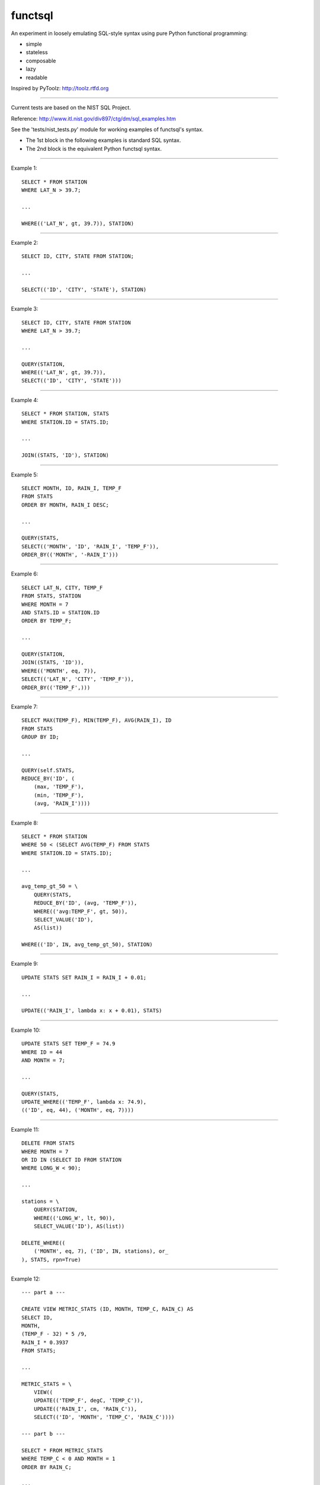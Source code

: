functsql
========
An experiment in loosely emulating SQL-style syntax using pure Python
functional programming:

* simple
* stateless
* composable
* lazy
* readable

Inspired by PyToolz: http://toolz.rtfd.org

-----------------------------------------------------------------------------

Current tests are based on the NIST SQL Project.

Reference: http://www.itl.nist.gov/div897/ctg/dm/sql_examples.htm

See the 'tests/nist_tests.py' module for working examples of functsql's syntax.

* The 1st block in the following examples is standard SQL syntax.
* The 2nd block is the equivalent Python functsql syntax.

-----------------------------------------------------------------------------

Example 1::

    SELECT * FROM STATION
    WHERE LAT_N > 39.7;

    ...

    WHERE(('LAT_N', gt, 39.7)), STATION)

-----------------------------------------------------------------------------

Example 2::

    SELECT ID, CITY, STATE FROM STATION;

    ...

    SELECT(('ID', 'CITY', 'STATE'), STATION)

-----------------------------------------------------------------------------

Example 3::

    SELECT ID, CITY, STATE FROM STATION
    WHERE LAT_N > 39.7;

    ...

    QUERY(STATION,
    WHERE(('LAT_N', gt, 39.7)),
    SELECT(('ID', 'CITY', 'STATE')))

-----------------------------------------------------------------------------

Example 4::

    SELECT * FROM STATION, STATS
    WHERE STATION.ID = STATS.ID;

    ...

    JOIN((STATS, 'ID'), STATION)

-----------------------------------------------------------------------------

Example 5::

    SELECT MONTH, ID, RAIN_I, TEMP_F
    FROM STATS 
    ORDER BY MONTH, RAIN_I DESC;

    ...

    QUERY(STATS,
    SELECT(('MONTH', 'ID', 'RAIN_I', 'TEMP_F')),
    ORDER_BY(('MONTH', '-RAIN_I')))

-----------------------------------------------------------------------------

Example 6::

    SELECT LAT_N, CITY, TEMP_F
    FROM STATS, STATION
    WHERE MONTH = 7
    AND STATS.ID = STATION.ID
    ORDER BY TEMP_F;

    ...

    QUERY(STATION,
    JOIN((STATS, 'ID')),
    WHERE(('MONTH', eq, 7)),
    SELECT(('LAT_N', 'CITY', 'TEMP_F')),
    ORDER_BY(('TEMP_F',)))

-----------------------------------------------------------------------------

Example 7::

    SELECT MAX(TEMP_F), MIN(TEMP_F), AVG(RAIN_I), ID 
    FROM STATS 
    GROUP BY ID;

    ...

    QUERY(self.STATS,
    REDUCE_BY('ID', (
        (max, 'TEMP_F'),
        (min, 'TEMP_F'),
        (avg, 'RAIN_I'))))

-----------------------------------------------------------------------------

Example 8::

    SELECT * FROM STATION 
    WHERE 50 < (SELECT AVG(TEMP_F) FROM STATS 
    WHERE STATION.ID = STATS.ID);

    ...

    avg_temp_gt_50 = \
        QUERY(STATS,
        REDUCE_BY('ID', (avg, 'TEMP_F')),
        WHERE(('avg:TEMP_F', gt, 50)),
        SELECT_VALUE('ID'),
        AS(list))

    WHERE(('ID', IN, avg_temp_gt_50), STATION)

-----------------------------------------------------------------------------

Example 9::

    UPDATE STATS SET RAIN_I = RAIN_I + 0.01;

    ...

    UPDATE(('RAIN_I', lambda x: x + 0.01), STATS)

-----------------------------------------------------------------------------

Example 10::

    UPDATE STATS SET TEMP_F = 74.9 
    WHERE ID = 44 
    AND MONTH = 7;

    ...

    QUERY(STATS,
    UPDATE_WHERE(('TEMP_F', lambda x: 74.9),
    (('ID', eq, 44), ('MONTH', eq, 7))))

-----------------------------------------------------------------------------

Example 11::

    DELETE FROM STATS
    WHERE MONTH = 7
    OR ID IN (SELECT ID FROM STATION
    WHERE LONG_W < 90);

    ...

    stations = \
        QUERY(STATION,
        WHERE(('LONG_W', lt, 90)),
        SELECT_VALUE('ID'), AS(list))

    DELETE_WHERE((
        ('MONTH', eq, 7), ('ID', IN, stations), or_
    ), STATS, rpn=True)

-----------------------------------------------------------------------------

Example 12::

    --- part a ---

    CREATE VIEW METRIC_STATS (ID, MONTH, TEMP_C, RAIN_C) AS 
    SELECT ID, 
    MONTH, 
    (TEMP_F - 32) * 5 /9, 
    RAIN_I * 0.3937 
    FROM STATS;

    ...

    METRIC_STATS = \
        VIEW((
        UPDATE(('TEMP_F', degC, 'TEMP_C')),
        UPDATE(('RAIN_I', cm, 'RAIN_C')),
        SELECT(('ID', 'MONTH', 'TEMP_C', 'RAIN_C'))))

    --- part b ---

    SELECT * FROM METRIC_STATS 
    WHERE TEMP_C < 0 AND MONTH = 1 
    ORDER BY RAIN_C;

    ...

    QUERY(self.STATS, METRIC_STATS,
    WHERE((('TEMP_C', lt, 0), ('MONTH', eq, 1))),
    ORDER_BY(('RAIN_C')))


-----------------------------------------------------------------------------

Example 13::

    #include<stdio.h> 
    #include<string.h> 
    EXEC SQL BEGIN DECLARE SECTION;

    long station_id; 
    long mon; 
    float temp; 
    float rain; 
    char city_name[21]; 
    long SQLCODE;
    EXEC SQL END DECLARE SECTION; 
    main() 
    { 
    /* the CONNECT statement, if needed, goes here */ 
    strcpy(city_name,"Denver"); 
    EXEC SQL SELECT ID INTO :station_id
    FROM STATION 
    WHERE CITY = :city_name;
    if (SQLCODE == 100)
    { 
    printf("There is no station for city %s\n",city_name); 
    exit(0); 
    }
    printf("For the city %s, Station ID is %ld\n",city_name,station_id);  
    printf("And here is the weather data:\n"); 
    EXEC SQL DECLARE XYZ CURSOR FOR
    SELECT MONTH, TEMP_F, RAIN_I 
    FROM STATS 
    WHERE ID = :station_id 
    ORDER BY MONTH;
    EXEC SQL OPEN XYZ; 
    while (SQLCODE != 100) {
    EXEC SQL FETCH XYZ INTO :mon, :temp, :rain; 
    if (SQLCODE == 100)
    printf("end of list\n");
    else
    printf("month = %ld, temperature = %f, rainfall = %f\n",mon,temp,rain);
    }
    EXEC SQL CLOSE XYZ; 
    exit(0); 
    }

    ...

    def get_weather(city, STATION, STATS):
        datafmt = ('month={}, temperature={}, rainfall={}')
        station = QUERY(STATION, WHERE(('CITY', eq, city)), SELECT('ID'))
        if station:
            print('For the city {}, Station ID is {}'.format(city, station))
            print('And here is the weather data:')
            weather = QUERY(STATS, WHERE(('ID', eq, station)), ORDER_BY('MONTH')
            for month in weather:
                datafmt.format(*get(('MONTH', 'TEMP_F', 'RAIN_I')))
            print('end of list')
        else:
            print('There is no station for city {}'.format(city)

    RESULT
    ------
    For the city Denver, Station ID is 44
    And here is the weather data:
    month = 1, temperature = 27.30, rainfall = 0.18
    month = 7, temperature = 74.80, rainfall = 2.11
    end of list
